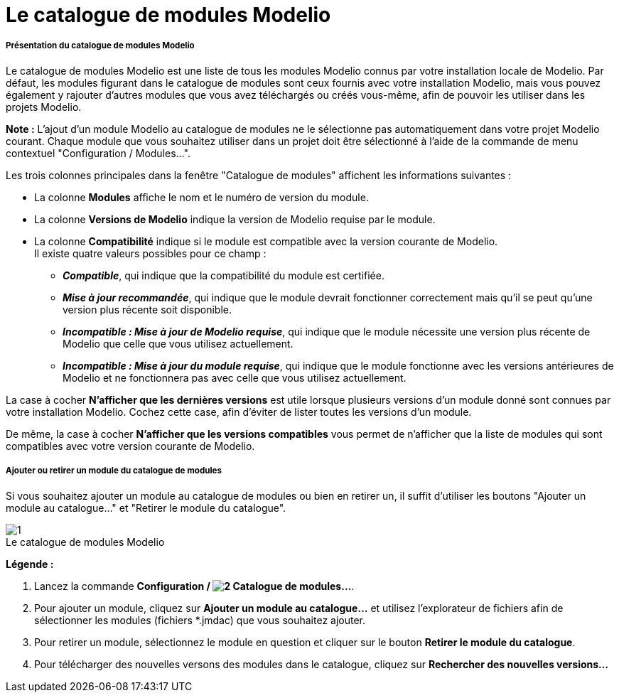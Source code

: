 // Disable all captions for figures.
:!figure-caption:
// Path to the stylesheet files
:stylesdir: .

[[Le-catalogue-de-modules-Modelio]]

[[le-catalogue-de-modules-modelio]]
= Le catalogue de modules Modelio

[[Présentation-du-catalogue-de-modules-Modelio]]

[[présentation-du-catalogue-de-modules-modelio]]
===== Présentation du catalogue de modules Modelio

Le catalogue de modules Modelio est une liste de tous les modules Modelio connus par votre installation locale de Modelio. Par défaut, les modules figurant dans le catalogue de modules sont ceux fournis avec votre installation Modelio, mais vous pouvez également y rajouter d'autres modules que vous avez téléchargés ou créés vous-même, afin de pouvoir les utiliser dans les projets Modelio.

*Note :* L'ajout d'un module Modelio au catalogue de modules ne le sélectionne pas automatiquement dans votre projet Modelio courant. Chaque module que vous souhaitez utiliser dans un projet doit être sélectionné à l'aide de la commande de menu contextuel "Configuration / Modules...".

Les trois colonnes principales dans la fenêtre "Catalogue de modules" affichent les informations suivantes :

* La colonne *Modules* affiche le nom et le numéro de version du module.
* La colonne *Versions de Modelio* indique la version de Modelio requise par le module.
* La colonne *Compatibilité* indique si le module est compatible avec la version courante de Modelio. +
Il existe quatre valeurs possibles pour ce champ :
** *_Compatible_*, qui indique que la compatibilité du module est certifiée.
** *_Mise à jour recommandée_*, qui indique que le module devrait fonctionner correctement mais qu'il se peut qu'une version plus récente soit disponible.
** *_Incompatible : Mise à jour de Modelio requise_*, qui indique que le module nécessite une version plus récente de Modelio que celle que vous utilisez actuellement.
** *_Incompatible : Mise à jour du module requise_*, qui indique que le module fonctionne avec les versions antérieures de Modelio et ne fonctionnera pas avec celle que vous utilisez actuellement.

La case à cocher *N'afficher que les dernières versions* est utile lorsque plusieurs versions d'un module donné sont connues par votre installation Modelio. Cochez cette case, afin d'éviter de lister toutes les versions d'un module.

De même, la case à cocher *N'afficher que les versions compatibles* vous permet de n'afficher que la liste de modules qui sont compatibles avec votre version courante de Modelio.

[[Ajouter-ou-retirer-un-module-du-catalogue-de-modules]]

[[ajouter-ou-retirer-un-module-du-catalogue-de-modules]]
===== Ajouter ou retirer un module du catalogue de modules

Si vous souhaitez ajouter un module au catalogue de modules ou bien en retirer un, il suffit d'utiliser les boutons "Ajouter un module au catalogue..." et "Retirer le module du catalogue".

.Le catalogue de modules Modelio
image::images/Modeler-_modeler_modelio_settings_modules_catalog_ModulesCatalog-fr.png[1]

*Légende :*

1.  Lancez la commande *Configuration / image:images/Modeler-_modeler_modelio_settings_modules_catalog_modulecatalog.png[2] Catalogue de modules...*.
2.  Pour ajouter un module, cliquez sur *Ajouter un module au catalogue...* et utilisez l'explorateur de fichiers afin de sélectionner les modules (fichiers *.jmdac) que vous souhaitez ajouter.
3.  Pour retirer un module, sélectionnez le module en question et cliquer sur le bouton *Retirer le module du catalogue*.
4.  Pour télécharger des nouvelles versons des modules dans le catalogue, cliquez sur *Rechercher des nouvelles versions...*


